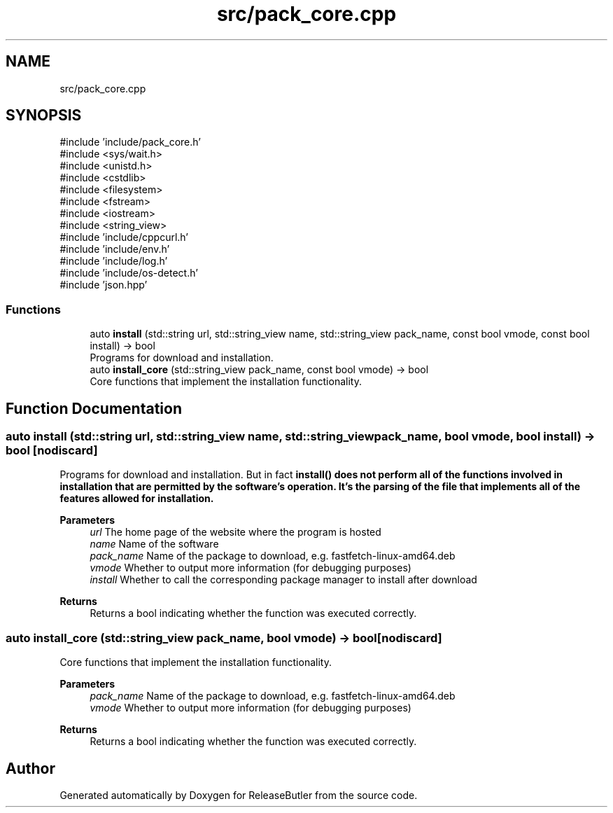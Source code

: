 .TH "src/pack_core.cpp" 3 "Version 1.0" "ReleaseButler" \" -*- nroff -*-
.ad l
.nh
.SH NAME
src/pack_core.cpp
.SH SYNOPSIS
.br
.PP
\fR#include 'include/pack_core\&.h'\fP
.br
\fR#include <sys/wait\&.h>\fP
.br
\fR#include <unistd\&.h>\fP
.br
\fR#include <cstdlib>\fP
.br
\fR#include <filesystem>\fP
.br
\fR#include <fstream>\fP
.br
\fR#include <iostream>\fP
.br
\fR#include <string_view>\fP
.br
\fR#include 'include/cppcurl\&.h'\fP
.br
\fR#include 'include/env\&.h'\fP
.br
\fR#include 'include/log\&.h'\fP
.br
\fR#include 'include/os\-detect\&.h'\fP
.br
\fR#include 'json\&.hpp'\fP
.br

.SS "Functions"

.in +1c
.ti -1c
.RI "auto \fBinstall\fP (std::string url, std::string_view name, std::string_view pack_name, const bool vmode, const bool install) \-> bool"
.br
.RI "Programs for download and installation\&. "
.ti -1c
.RI "auto \fBinstall_core\fP (std::string_view pack_name, const bool vmode) \-> bool"
.br
.RI "Core functions that implement the installation functionality\&. "
.in -1c
.SH "Function Documentation"
.PP 
.SS "auto install (std::string url, std::string_view name, std::string_view pack_name, bool vmode, bool install) \->  bool\fR [nodiscard]\fP"

.PP
Programs for download and installation\&. But in fact \fR\fBinstall()\fP\fP does not perform all of the functions involved in installation that are permitted by the software's operation\&. It's the parsing of the file that implements all of the features allowed for installation\&.
.PP
\fBParameters\fP
.RS 4
\fIurl\fP The home page of the website where the program is hosted 
.br
\fIname\fP Name of the software 
.br
\fIpack_name\fP Name of the package to download, e\&.g\&. \fRfastfetch-linux-amd64\&.deb\fP 
.br
\fIvmode\fP Whether to output more information (for debugging purposes) 
.br
\fIinstall\fP Whether to call the corresponding package manager to install after download 
.RE
.PP
\fBReturns\fP
.RS 4
Returns a bool indicating whether the function was executed correctly\&. 
.RE
.PP

.SS "auto install_core (std::string_view pack_name, bool vmode) \->  bool\fR [nodiscard]\fP"

.PP
Core functions that implement the installation functionality\&. 
.PP
\fBParameters\fP
.RS 4
\fIpack_name\fP Name of the package to download, e\&.g\&. \fRfastfetch-linux-amd64\&.deb\fP 
.br
\fIvmode\fP Whether to output more information (for debugging purposes) 
.RE
.PP
\fBReturns\fP
.RS 4
Returns a bool indicating whether the function was executed correctly\&. 
.RE
.PP

.SH "Author"
.PP 
Generated automatically by Doxygen for ReleaseButler from the source code\&.

